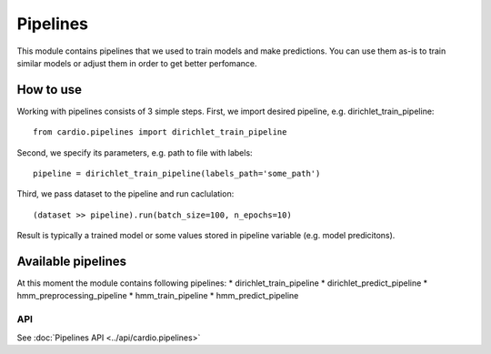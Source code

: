 =========
Pipelines
=========

This module contains pipelines that we used to train models and make predictions. You can use them as-is to train similar models or 
adjust them in order to get better perfomance.

How to use
----------
Working with pipelines consists of 3 simple steps. First, we import desired pipeline, e.g. dirichlet_train_pipeline:
::
  from cardio.pipelines import dirichlet_train_pipeline

Second, we specify its parameters, e.g. path to file with labels:
::
  pipeline = dirichlet_train_pipeline(labels_path='some_path')

Third, we pass dataset to the pipeline and run caclulation:
::
  (dataset >> pipeline).run(batch_size=100, n_epochs=10)

Result is typically a trained model or some values stored in pipeline variable (e.g. model predicitons).

Available pipelines
-------------------
At this moment the module contains following pipelines:
* dirichlet_train_pipeline
* dirichlet_predict_pipeline
* hmm_preprocessing_pipeline
* hmm_train_pipeline
* hmm_predict_pipeline

API
===
See :doc:`Pipelines API <../api/cardio.pipelines>`